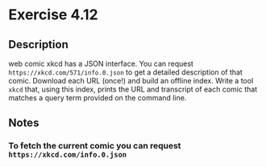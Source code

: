 * Exercise 4.12
** Description
web comic xkcd has a JSON interface. You can request ~https://xkcd.com/571/info.0.json~ to get a detailed description of that comic.
Download each URL (once!) and build an offline index. Write a tool ~xkcd~ that, using this index, prints the URL and transcript of each comic that matches a query term provided on the command line.
** Notes
*** To fetch the current comic you can request ~https://xkcd.com/info.0.json~
